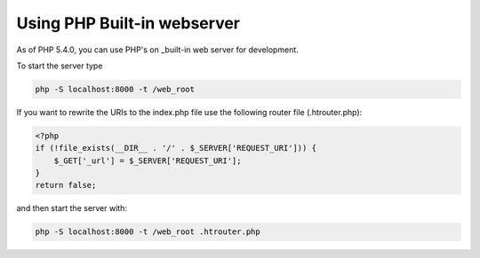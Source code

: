 Using PHP Built-in webserver
============================

As of PHP 5.4.0, you can use PHP's on _built-in web server for development.

To start the server type

.. code-block:: bash

    php -S localhost:8000 -t /web_root

If you want to rewrite the URIs to the index.php file use the following router file (.htrouter.php):

.. code-block:: php

    <?php
    if (!file_exists(__DIR__ . '/' . $_SERVER['REQUEST_URI'])) {
        $_GET['_url'] = $_SERVER['REQUEST_URI'];
    }
    return false;

and then start the server with:

.. code-block:: bash

    php -S localhost:8000 -t /web_root .htrouter.php

.. _built-in: http://php.net/manual/en/features.commandline.webserver.php 

